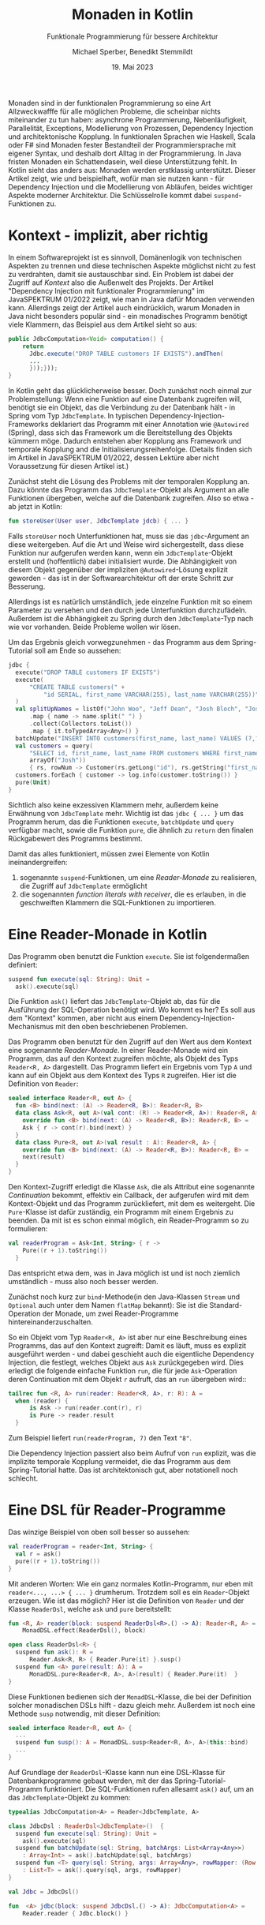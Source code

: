 #+TITLE: Monaden in Kotlin
#+SUBTITLE: Funktionale Programmierung für bessere Architektur
#+AUTHOR: Michael Sperber, Benedikt Stemmildt
#+DATE: 19. Mai 2023

Monaden sind in der funktionalen Programmierung so eine Art
Allzweckwafffe für alle möglichen Probleme, die scheinbar nichts
miteinander zu tun haben: asynchrone Programmierung, Nebenläufigkeit,
Parallelität, Exceptions, Modellierung von Prozessen, Dependency
Injection und architektonische Kopplung.  In funktionalen Sprachen wie
Haskell, Scala oder F# sind Monaden fester Bestandteil der
Programmiersprache mit eigener Syntax, und deshalb dort Alltag in der
Programmierung.  In Java fristen Monaden ein Schattendasein, weil
diese Unterstützung fehlt.  In Kotlin sieht das anders aus: Monaden
werden erstklassig unterstützt.  Dieser Artikel zeigt, wie und
beispielhaft, wofür man sie nutzen kann - für Dependency Injection und
die Modellierung von Abläufen, beides wichtiger Aspekte moderner
Architektur.  Die Schlüsselrolle kommt dabei =suspend=-Funktionen zu.

* Kontext - implizit, aber richtig

In einem Softwareprojekt ist es sinnvoll, Domänenlogik von technischen
Aspekten zu trennen und diese technischen Aspekte möglichst nicht zu
fest zu verdrahten, damit sie austauschbar sind.  Ein Problem ist
dabei der Zugriff auf /Kontext/ also die Außenwelt des Projekts.  Der
Artikel "Dependency Injection mit funktionaler Programmierung" im
JavaSPEKTRUM 01/2022 zeigt, wie man in Java dafür Monaden verwenden
kann.  Allerdings zeigt der Artikel auch eindrücklich, warum Monaden
in Java nicht besonders populär sind - ein monadisches Programm
benötigt viele Klammern, das Beispiel aus dem Artikel sieht so aus:

#+begin_src java
public JdbcComputation<Void> computation() {
    return
      Jdbc.execute("DROP TABLE customers IF EXISTS").andThen(
      ...
      }));}));
}
#+end_src

In Kotlin geht das glücklicherweise besser.  Doch zunächst noch einmal
zur Problemstellung: Wenn eine Funktion auf eine Datenbank zugreifen
will, benötigt sie ein Objekt, das die Verbindung zu der Datenbank
hält - in Spring vom Typ =JdbcTemplate=.  In typischen
Dependency-Injection-Frameworks deklariert das Programm mit einer
Annotation wie =@Autowired= (Spring), dass sich das Framework um die
Bereitstellung des Objekts kümmern möge.  Dadurch entstehen aber
Kopplung ans Framework und temporale Kopplung and die
Initialisierungsreihenfolge.  (Details finden sich im Artikel in
JavaSPEKTRUM 01/2022, dessen Lektüre aber nicht Voraussetzung für
diesen Artikel ist.)

Zunächst steht die Lösung des Problems mit der temporalen Kopplung an.
Dazu könnte das Programm das =JdbcTemplate=-Objekt als Argument an
alle Funktionen übergeben, welche auf die Datenbank zugreifen.  Also so
etwa - ab jetzt in Kotlin:

#+begin_src kotlin
fun storeUser(User user, JdbcTemplate jdcb) { ... }
#+end_src

Falls =storeUser= noch Unterfunktionen hat, muss sie das
=jdbc=-Argument an diese weitergeben.  Auf die Art und Weise wird
sichergestellt, dass diese Funktion nur aufgerufen werden kann, wenn
ein =JdbcTemplate=-Objekt erstellt und (hoffentlich) dabei
initialisiert wurde.  Die Abhängigkeit von diesem Objekt gegenüber der
impliziten =@Autowired=-Lösung explizit geworden - das ist in der
Softwarearchitektur oft der erste Schritt zur Besserung.

Allerdings ist es natürlich umständlich, jede einzelne Funktion mit
so einem Parameter zu versehen und den durch jede Unterfunktion
durchzufädeln.  Außerdem ist die Abhängigkeit zu Spring durch den
=JdbcTemplate=-Typ nach wie vor vorhanden.  Beide Probleme wollen wir
lösen.

Um das Ergebnis gleich vorwegzunehmen - das Programm aus dem
Spring-Tutorial soll am Ende so aussehen:

#+begin_src kotlin
jdbc {
  execute("DROP TABLE customers IF EXISTS")
  execute(
      "CREATE TABLE customers(" +
	      "id SERIAL, first_name VARCHAR(255), last_name VARCHAR(255))"
  )
  val splitUpNames = listOf("John Woo", "Jeff Dean", "Josh Bloch", "Josh Long").stream()
      .map { name -> name.split(" ") }
      .collect(Collectors.toList())
      .map { it.toTypedArray<Any>() }
  batchUpdate("INSERT INTO customers(first_name, last_name) VALUES (?,?)", splitUpNames.toList())
  val customers = query(
	  "SELECT id, first_name, last_name FROM customers WHERE first_name = ?",
	  arrayOf("Josh"))
      { rs, rowNum -> Customer(rs.getLong("id"), rs.getString("first_name"), rs.getString("last_name")) }
  customers.forEach { customer -> log.info(customer.toString()) }
  pure(Unit)
}
#+end_src

Sichtlich also keine exzessiven Klammern mehr, außerdem keine
Erwähnung von =JdbcTemplate= mehr.  Wichtig ist das =jdbc { ... }= um
das Programm herum, das die Funktionen =execute=, =batchUpdate= und
=query= verfügbar macht, sowie die Funktion =pure=, die ähnlich zu
=return= den finalen Rückgabewert des Programms bestimmt.

Damit das alles funktioniert, müssen zwei Elemente von Kotlin
ineinandergreifen:

1. sogenannte =suspend=-Funktionen, um eine /Reader-Monade/ zu
   realisieren, die Zugriff auf =JdbcTemplate= ermöglicht
2. die sogenannten /function literals with receiver/, die es erlauben,
   in die geschweiften Klammern die SQL-Funktionen zu importieren.
   
* Eine Reader-Monade in Kotlin

Das Programm oben benutzt die Funktion =execute=.  Sie ist
folgendermaßen definiert:

#+begin_src kotlin
suspend fun execute(sql: String): Unit =
  ask().execute(sql)
#+end_src

Die Funktion =ask()= liefert das =JdbcTemplate=-Objekt ab, das für die
Ausführung der SQL-Operation benötigt wird.  Wo kommt es her?  Es soll
aus dem "Kontext" kommen, aber nicht aus einem
Dependency-Injection-Mechanismus mit den oben beschriebenen
Problemen.

Das Programm oben benutzt für den Zugriff auf den Wert aus dem Kontext
eine sogenannte /Reader-Monade/.  In einer Reader-Monade wird ein
Programm, das auf den Kontext zugreifen möchte, als Objekt
des Typs =Reader<R, A>= dargestellt.  Das Programm liefert ein
Ergebnis vom Typ =A= und kann auf ein Objekt aus dem Kontext des Typs
=R= zugreifen.  Hier ist die Definition von =Reader=:

#+begin_src kotlin
sealed interface Reader<R, out A> {
  fun <B> bind(next: (A) -> Reader<R, B>): Reader<R, B>
  data class Ask<R, out A>(val cont: (R) -> Reader<R, A>): Reader<R, A> {
    override fun <B> bind(next: (A) -> Reader<R, B>): Reader<R, B> =
	Ask { r -> cont(r).bind(next) }
  }
  data class Pure<R, out A>(val result : A): Reader<R, A> {
    override fun <B> bind(next: (A) -> Reader<R, B>): Reader<R, B> =
	next(result)
  }
}
#+end_src

Den Kontext-Zugriff erledigt die Klasse =Ask=, die als Attribut eine
sogenannte /Continuation/ bekommt, effektiv ein Callback, der
aufgerufen wird mit dem Kontext-Objekt und das Programm zurückliefert,
mit dem es weitergeht.  Die =Pure=-Klasse ist dafür zuständig, ein
Programm mit einem Ergebnis zu beenden.  Da mit ist es schon einmal
möglich, ein Reader-Programm so zu formulieren:

#+begin_src kotlin
val readerProgram = Ask<Int, String> { r ->
    Pure((r + 1).toString())
  }
#+end_src

Das entspricht etwa dem, was in Java möglich ist und ist noch ziemlich
umständlich - muss also noch besser werden.

Zunächst noch kurz zur =bind=-Methode(in den Java-Klassen =Stream= und
=Optional= auch unter dem Namen =flatMap= bekannt): Sie ist die
Standard-Operation der Monade, um zwei Reader-Programme
hintereinanderzuschalten.

So ein Objekt vom Typ =Reader<R, A>= ist aber nur eine Beschreibung
eines Programms, das auf den Kontext zugreift: Damit es läuft, muss es
explizit ausgeführt werden - und dabei geschieht auch die eigentliche
Dependency Injection, die festlegt, welches Objekt aus =Ask=
zurückgegeben wird.  Dies erledigt die folgende einfache Funktion
=run=, die für jede =Ask=-Operation deren Continuation mit dem Objekt
=r= aufruft, das an =run= übergeben wird::

#+begin_src kotlin
tailrec fun <R, A> run(reader: Reader<R, A>, r: R): A =
  when (reader) {
      is Ask -> run(reader.cont(r), r)
      is Pure -> reader.result
  }
#+end_src

Zum Beispiel liefert =run(readerProgram, 7)= den Text ="8"=.

Die Dependency Injection passiert also beim Aufruf von =run= explizit,
was die implizite temporale Kopplung vermeidet, die das Programm aus
dem Spring-Tutorial hatte.  Das ist architektonisch gut, aber
notationell noch schlecht.

* Eine DSL für Reader-Programme

Das winzige Beispiel von oben soll besser so aussehen:

#+begin_src kotlin
val readerProgram = reader<Int, String> {
  val r = ask()
  pure((r + 1).toString())
}
#+end_src

Mit anderen Worten: Wie ein ganz normales Kotlin-Programm, nur eben
mit =reader<..., ...> { ... }= drumherum.  Trotzdem soll es ein
=Reader=-Objekt erzeugen.  Wie ist das möglich?  Hier ist die
Definition von =Reader= und der Klasse =ReaderDsl=, welche =ask=
und =pure= bereitstellt:

#+begin_src kotlin
fun <R, A> reader(block: suspend ReaderDsl<R>.() -> A): Reader<R, A> =
    MonadDSL.effect(ReaderDsl(), block)

open class ReaderDsl<R> {
  suspend fun ask(): R =
      Reader.Ask<R, R> { Reader.Pure(it) }.susp()
  suspend fun <A> pure(result: A): A =
      MonadDSL.pure<Reader<R, A>, A>(result) { Reader.Pure(it)  }
}
#+end_src

Diese Funktionen bedienen sich der =MonadDSL=-Klasse, die bei der
Definition solcher monadischen DSLs hilft - dazu gleich mehr.
Außerdem ist noch eine Methode =susp= notwendig, mit dieser
Definition:

#+begin_src kotlin
sealed interface Reader<R, out A> {
  ...
  suspend fun susp(): A = MonadDSL.susp<Reader<R, A>, A>(this::bind)
  ...
}
#+end_src

Auf Grundlage der =ReaderDsl=-Klasse kann nun eine DSL-Klasse für
Datenbankprogramme gebaut werden, mit der das Spring-Tutorial-Programm
funktioniert.  Die SQL-Funktionen rufen allesamt =ask()= auf, um an
das =JdbcTemplate=-Objekt zu kommen:

#+begin_src kotlin
typealias JdbcComputation<A> = Reader<JdbcTemplate, A>

class JdbcDsl : ReaderDsl<JdbcTemplate>()  {
  suspend fun execute(sql: String): Unit =
    ask().execute(sql)
  suspend fun batchUpdate(sql: String, batchArgs: List<Array<Any>>)
    : Array<Int> = ask().batchUpdate(sql, batchArgs)
  suspend fun <T> query(sql: String, args: Array<Any>, rowMapper: (Row, Int) -> T)
    : List<T> = ask().query(sql, args, rowMapper)
}

val Jdbc = JdbcDsl()

fun  <A> jdbc(block: suspend JdbcDsl.() -> A): JdbcComputation<A> =
    Reader.reader { Jdbc.block() }
#+end_src

* Coroutinen, Continuations und Monaden

Der Source-Code für =MonadDSL= kann im Repositorium eingesehen werden,
das im Anhang verlinkt werden.  Ihre genaue Definition würde den
Rahmen dieses Artikels sprengen.  Dieser Abschnitt erläutert die
grundsätzliche Funktionsweise für Interessierte.

Der Schlüssel ist das Wort =suspend= an den Funktionen in =JdbcDsl=.
Es verwandelt eine Funktion in eine sogenannte /Coroutine/ und
versetzt den Compiler in einen anderen Modus, der auf der Funktion
daraufhin eine sogenannte /CPS-Transformation/ durchführt.

"CPS" steht für /Continuation-Passing Style/ und ist eine bestimmte
Art, Funktionen zu schreiben.  Normalerweise sind Programme
"verschachtelt", indem das Ergebnis eines Funktionsaufrufs
zurückgegeben wird.

#+begin_src kotlin
f(g(h(x)))
#+end_src

Bei CPS geht es niemals zurück: Wenn eine Funktion fertig ist, gibt
sie kein Ergebnis "zurück", sondern ruft stattdessen eine Funktion
auf, die weitermacht – eben die Continuation, englisch für
"Fortsetzung".  In CPS sieht der obige geschachtelte Funktionsaufruf
so aus:

#+begin_src kotlin
h(x) { g(it) { gr -> f(it) { ... } } }
#+end_src

Das Programm wird also linearisiert – die Funktionsaufrufe stehen in
der Reihenfolge, in der sie auch zur Laufzeit passieren.  Außerdem
bekommt jedes Zwischenergebnis einen Namen und jede Continuation ist
ein /Objekt/, das gespeichert und benutzt werden kann, um eine
Berechnung zu reaktivieren.

Kotlin bietet für =suspend=-Funktionen eine Methode
=suspendCoroutine=, die es erlaubt, ein Programm bis zur nächsten
Continuation laufen zu lassen und dann anzuhalten.  =MonadDSL= benutzt
=suspendCoroutine=, um bei jeder Continuation einen Aufruf von =bind=
einzuschmuggeln und so aus einer "ganz normalen" =suspend=-Funktion
ein monadisches Programm zu machen.

* Noch weniger Kopplung

Die =JdbcDsl=-Monade hat noch ein Problem: Zwar enthält das
Spring-Beispiel keine explizite Erwähnung mehr von =JdbcTemplate=,
aber =JdbcDsl= ist eine Unterklasse von =ReaderDsl<JdbcTemplate>=.  Es
gibt also immer noch unerwünschte Kopplung ans Framework.

In realen Projekten sollte man sich für die Beschreibung von Abläufen
deshalb auch nicht an "Technik" orientieren wie der Reader-Monade oder
JDBC, sondern an den Operationen der Domäne.  Hier ist zum Beispiel
eine "Shopping"-Monade eines fiktiven eCommerce-Projekts mit
Operationen zum Abholen eines Artikels und eines Kunden-Datensatzes
aus der externen Datenbank:

#+begin_src kotlin
sealed interface Shopping<out A> {
  fun <B> bind(next: (A) -> Shopping<B>): Shopping<B>
  data class GetArticle<out A>(val id: Int, val cont: (Article) -> Shopping<A>)
      : Shopping<A> {
    override fun <B> bind(next: (A) -> Shopping<B>): Shopping<B> =
      GetArticle(id) { article -> cont(article).bind(next) }
  }
  data class GetCustomer<out A>(val id: Int, val cont: (Customer) -> Shopping<A>)
      : Shopping<A> {
    override fun <B> bind(next: (A) -> Shopping<B>): Shopping<B> =
      GetCustomer(id) { customer -> cont(customer).bind(next) }
  }
  data class Pure<out A>(val result: A): Shopping<A> {
    override fun <B> bind(next: (A) -> Shopping<B>): Shopping<B> = next(result)
  }
}
#+end_src

Diese Monade kommt ganz ohne "Technik" aus und kann in Domänencode
verwendet werden.  Die DSL dafür wird genauso gebaut, wie auch bei der
Reader-Monade.  Damit können sequenzielle Abläufe abgebildet werden,
die mit Artikeln und Kunden zusammenhängen.  Häufig enthalten aber
solche Abläufe auch Nebenläufigkeit.  Ein nebenläufiger Prozess
wird abgebildet durch eine Klasse =Future<A>=, wobei =A= das Ergebnis
des Prozesses ist, wenn er fertig ist.  Das einzige Attribut
von =Future= ist eine Funktion, die dieses Ergebnis liefert:

#+begin_src kotlin
data class Future<out A>(val thunk: () -> Any)
#+end_src

(Das =Any= ist leider notwendig, weil das Kotlin-Typsystem den
Zusammenhang zwischen der Monade und =Future= nicht typischer abbilden
kann.)  =Future= wird von zwei neuen Operationen in der
=Shopping=-Monade benutzt: =Fork=, um einen nebenläufigen Prozess zu
starten und =Join=, um dessen Ergebnis (später) abzurufen:

#+begin_src kotlin
sealed interface Shopping<out A> {
  data class Fork<R, out A>(val computation: Shopping<R>,
			    val cont: (Future<R>) -> Shopping<A>)
      : Shopping<A> {
    override fun <B> bind(next: (A) -> Shopping<B>): Shopping<B> =
      Fork(computation) { forked -> cont(forked).bind(next) }
  }
  data class Join<R, out A>(val future: Future<R>, val cont: (Any) -> Shopping<A>)
      : Shopping<A> {
    override fun <B> bind(next: (A) -> Shopping<B>): Shopping<B> =
      Join(future) { result -> cont(result).bind(next) }
  }
}
#+end_src

Mit den entsprechenden Operationen in der DSL dazu sieht so ein
Beispielprogramm aus:

#+begin_src kotlin
shopping {
  val customerF = fork(shopping { pure(getCustomer(1)) } )
  val articleF = fork(shopping { pure(getArticle(1)) } )
  val customer = join(customerF)
  val article = join(articleF)
  pure(customer.firstName + article.name)
}
#+end_src

Die beiden Aufrufe von =fork= drücken aus, dass =getCustomer= und
=getArticle= beide nebenläufig im Hintergrund ablaufen können,
insbesondere also gleichzeitig.  Dies könnte sinnvoll sein, wenn beide
Datensätze aus unterschiedlichen Datenbanken kommen.  Genauso sinnvoll
könnte aber auch sein, beide Aufrufe erst aufzusammeln und dann
gemeinsam an dieselbe Datenbank schicken zu lassen.  Die Monade lässt
Raum für beides.  Erst die =join=-Aufrufe warten dann auf das Ergebnis
des jeweiligen Prozesses.

Die Funktion, die dann einen =Shopping=-Ablauf ausführt, hat also
große Freiheiten nicht nur bei der Implementierung der
Domänenoperationen sondern auch bei der Implementierung der
Nebenläufigkeit beziehungsweise der Auswahl des geeigneten Frameworks
dafür.  Nachträglich so etwas wie Profiling oder Logging zu
implementieren, kann ebenfalls in dieser Funktion stattfinden.  Domäne
und Technik sind also wahrhaft voneinander entkoppelt.

* Fazit

Monaden erlauben die Definition von Abläufen in reiner Domänenlogik,
ohne Bezug zur Technik darunter und dienen damit der architektonischen
Entkopplung.  Sie vermeiden die Probleme typischer
Dependency-Injection-Frameworks, die zu Kopplung an Framework und
Abfolge neigen.  Monaden können noch viel mehr - zum Beispiel
Domänenmodellierung, Exceptions, probabilistische Programmierung.
Damit ihre Benutzung aber praktikabel wird, ist Unterstützung von der
Programmiersprache erforderlich.  Echte funktionale Sprachen wie Scala
oder Haskell bieten da viel Komfort durch spezielle Syntax und
mächtige Überladungsmechanismen.  In Kotlin macht es die Kombination
aus DSL-Funktionalität und =suspend=-Funktionen zusammen mit der daran
hängenden CPS-Transformation.  Viel Spaß beim Ausprobieren!

* Referenzen

Repositorium mit =MonadDSL= und den Code-Beispielen dieses Artikels:

https://github.com/active-group/kotlin-free-monad

* Michael Sperber

Dr. Michael Sperber ist Geschäftsführer der Active Group GmbH.  Er ist
international anerkannter Experte für funktionale Programmierung und
wendet sie seit über 20 Jahren in Forschung, Lehre und industrieller
Entwicklung an.

* Benedikt Stemmildt

Benedikt Stemmildt ist CTO bei TalentFormation, dessen Company
Rebuilding Ansatz voranzutreiben.  Er ist seit vielen Jahren als
Software-Architekt und CIO in eCommerce-Projekten unterwegs.
